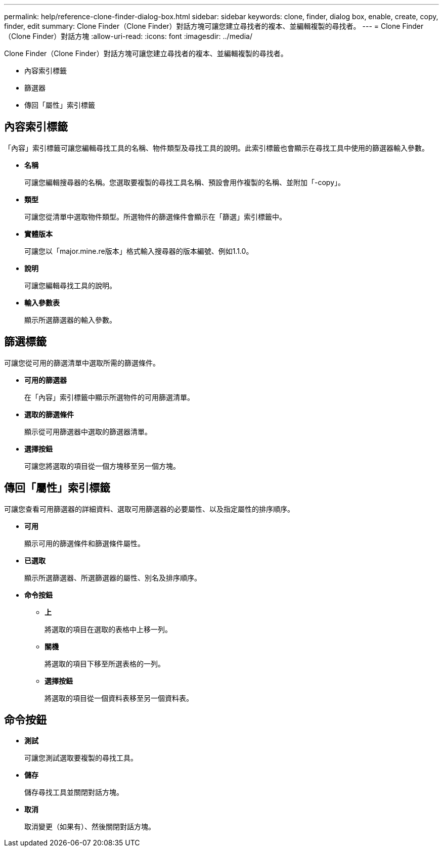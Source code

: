 ---
permalink: help/reference-clone-finder-dialog-box.html 
sidebar: sidebar 
keywords: clone, finder, dialog box, enable, create, copy, finder, edit 
summary: Clone Finder（Clone Finder）對話方塊可讓您建立尋找者的複本、並編輯複製的尋找者。 
---
= Clone Finder（Clone Finder）對話方塊
:allow-uri-read: 
:icons: font
:imagesdir: ../media/


[role="lead"]
Clone Finder（Clone Finder）對話方塊可讓您建立尋找者的複本、並編輯複製的尋找者。

* 內容索引標籤
* 篩選器
* 傳回「屬性」索引標籤




== 內容索引標籤

「內容」索引標籤可讓您編輯尋找工具的名稱、物件類型及尋找工具的說明。此索引標籤也會顯示在尋找工具中使用的篩選器輸入參數。

* *名稱*
+
可讓您編輯搜尋器的名稱。您選取要複製的尋找工具名稱、預設會用作複製的名稱、並附加「-copy」。

* *類型*
+
可讓您從清單中選取物件類型。所選物件的篩選條件會顯示在「篩選」索引標籤中。

* *實體版本*
+
可讓您以「major.mine.re版本」格式輸入搜尋器的版本編號、例如1.1.0。

* *說明*
+
可讓您編輯尋找工具的說明。

* *輸入參數表*
+
顯示所選篩選器的輸入參數。





== 篩選標籤

可讓您從可用的篩選清單中選取所需的篩選條件。

* *可用的篩選器*
+
在「內容」索引標籤中顯示所選物件的可用篩選清單。

* *選取的篩選條件*
+
顯示從可用篩選器中選取的篩選器清單。

* *選擇按鈕*
+
可讓您將選取的項目從一個方塊移至另一個方塊。





== 傳回「屬性」索引標籤

可讓您查看可用篩選器的詳細資料、選取可用篩選器的必要屬性、以及指定屬性的排序順序。

* *可用*
+
顯示可用的篩選條件和篩選條件屬性。

* *已選取*
+
顯示所選篩選器、所選篩選器的屬性、別名及排序順序。

* *命令按鈕*
+
** *上*
+
將選取的項目在選取的表格中上移一列。

** *關機*
+
將選取的項目下移至所選表格的一列。

** *選擇按鈕*
+
將選取的項目從一個資料表移至另一個資料表。







== 命令按鈕

* *測試*
+
可讓您測試選取要複製的尋找工具。

* *儲存*
+
儲存尋找工具並關閉對話方塊。

* *取消*
+
取消變更（如果有）、然後關閉對話方塊。



